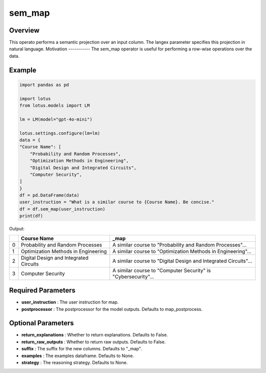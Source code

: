 sem_map
=================

Overview
----------
This operato performs a semantic projection over an input column. The langex parameter specifies this projection in natural language.
Motivation
-----------
The sem_map operator is useful for performing a row-wise operations over the data.

Example
----------
.. code-block:: python

    import pandas as pd

    import lotus
    from lotus.models import LM

    lm = LM(model="gpt-4o-mini")

    lotus.settings.configure(lm=lm)
    data = {
    "Course Name": [
        "Probability and Random Processes",
        "Optimization Methods in Engineering",
        "Digital Design and Integrated Circuits",
        "Computer Security",
    ]
    }
    df = pd.DataFrame(data)
    user_instruction = "What is a similar course to {Course Name}. Be concise."
    df = df.sem_map(user_instruction)
    print(df)

Output:

+---+----------------------------------------+----------------------------------------------------------------+
|   | Course Name                            | _map                                                           |
+===+========================================+================================================================+
| 0 | Probability and Random Processes       | A similar course to "Probability and Random Processes"...      |
+---+----------------------------------------+----------------------------------------------------------------+
| 1 | Optimization Methods in Engineering    | A similar course to "Optimization Methods in Engineering"...   |
+---+----------------------------------------+----------------------------------------------------------------+
| 2 | Digital Design and Integrated Circuits | A similar course to "Digital Design and Integrated Circuits"...|
+---+----------------------------------------+----------------------------------------------------------------+
| 3 | Computer Security                      | A similar course to "Computer Security" is "Cybersecurity"...  |
+---+----------------------------------------+----------------------------------------------------------------+

Required Parameters
---------------------
- **user_instruction** : The user instruction for map.
- **postprocessor** : The postprocessor for the model outputs. Defaults to map_postprocess.

Optional Parameters
---------------------
- **return_explanations** : Whether to return explanations. Defaults to False.
- **return_raw_outputs** : Whether to return raw outputs. Defaults to False.
- **suffix** : The suffix for the new columns. Defaults to "_map".
- **examples** : The examples dataframe. Defaults to None.
- **strategy** : The reasoning strategy. Defaults to None.